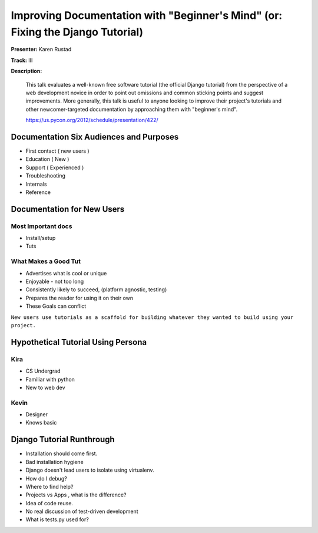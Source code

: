 ===============================================================================
Improving Documentation with "Beginner's Mind" (or: Fixing the Django Tutorial)
===============================================================================


**Presenter:** Karen Rustad

**Track:** III

**Description:**

    This talk evaluates a well-known free software tutorial (the official Django tutorial) from the perspective of a web development novice in order to point out omissions and common sticking points and suggest improvements. More generally, this talk is useful to anyone looking to improve their project's tutorials and other newcomer-targeted documentation by approaching them with "beginner's mind".

    https://us.pycon.org/2012/schedule/presentation/422/
    
    
Documentation Six Audiences and Purposes
========================================

* First contact ( new users )
* Education ( New )
* Support ( Experienced )
* Troubleshooting
* Internals
* Reference 

Documentation for New Users
===========================


Most Important docs
-------------------

* Install/setup
* Tuts

What Makes a Good Tut
---------------------

* Advertises what is cool or unique
* Enjoyable - not too long
* Consistently likely to succeed, (platform agnostic, testing)
* Prepares the reader for using it on their own
* These Goals can conflict

``New users use tutorials as a scaffold for building whatever they wanted to build using your project.``

Hypothetical Tutorial Using Persona
===================================


Kira
----

* CS Undergrad
* Familiar with python
* New to web dev

Kevin
-----

* Designer
* Knows basic

Django Tutorial Runthrough
==========================

* Installation should come first.
* Bad installation hygiene
* Django doesn't lead users to isolate using virtualenv.
* How do I debug?
* Where to find help?
* Projects vs Apps , what is the difference?
* Idea of code reuse.
* No real discussion of test-driven development
* What is tests.py used for?











